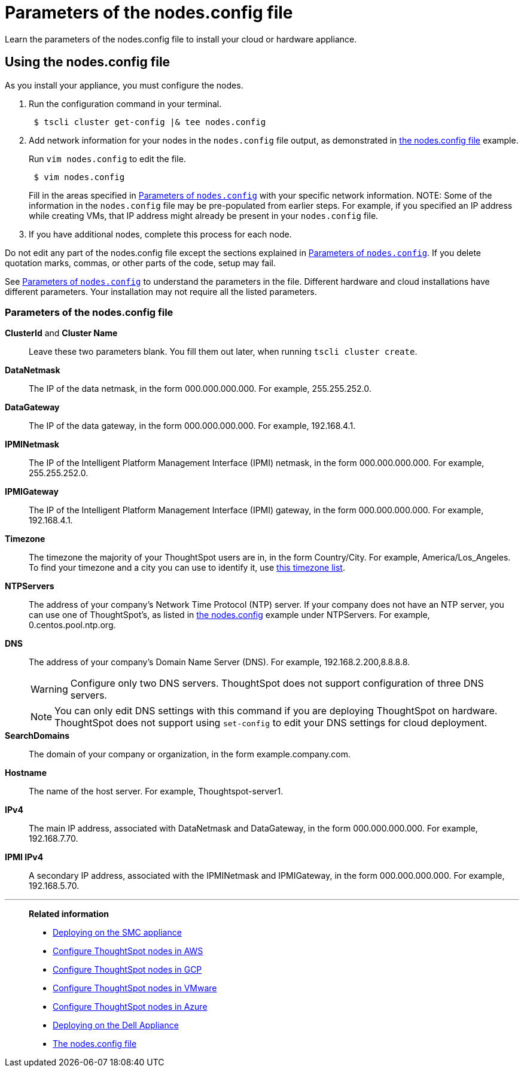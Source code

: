 = Parameters of the nodes.config file
:last_updated: 02/03/2021
:linkattrs:
:experimental:

Learn the parameters of the nodes.config file to install  your cloud or hardware appliance.

[#using-nodes-config]
== Using the nodes.config file

As you install your appliance, you must configure the nodes.

. Run the configuration command in your terminal.
+
[source,console]
----
 $ tscli cluster get-config |& tee nodes.config
----

. Add network information for your nodes in the `nodes.config` file output, as demonstrated in xref:nodesconfig-example.adoc[the nodes.config file] example.
+
Run `vim nodes.config` to edit the file.
+
[source,console]
----
 $ vim nodes.config
----
+
Fill in the areas specified in xref:parameters-nodesconfig.adoc#parameters-nodes-config[Parameters of `nodes.config`] with your specific network information.
NOTE: Some of the information in the `nodes.config` file may be pre-populated from earlier steps.
For example, if you specified an IP address while creating VMs, that IP address might already be present in your `nodes.config` file.

. If you have  additional nodes, complete this process for each node.

Do not edit any part of the nodes.config file except the sections explained in xref:parameters-nodesconfig.adoc#parameters-nodes-config[Parameters of `nodes.config`].
If you delete quotation marks, commas, or other parts of the code, setup may fail.

See xref:parameters-nodesconfig.adoc#parameters-nodes-config[Parameters of `nodes.config`] to understand the parameters in the file.
Different hardware and cloud installations have different parameters.
Your installation may not require all the listed parameters.

[#parameters-nodes-config]
=== Parameters of the nodes.config file

*ClusterId* and *Cluster Name*:: Leave these two parameters blank.
You fill them out later, when running `tscli cluster create`.

*DataNetmask*::	The IP of the data netmask, in the form 000.000.000.000.
For example, 255.255.252.0.

*DataGateway*::	The IP of the data gateway, in the form 000.000.000.000.
For example, 192.168.4.1.

*IPMINetmask*::	The IP of the Intelligent Platform Management Interface (IPMI) netmask, in the form 000.000.000.000.
For example, 255.255.252.0.

*IPMIGateway*::	The IP of the Intelligent Platform Management Interface (IPMI) gateway, in the form 000.000.000.000.
For example, 192.168.4.1.

*Timezone*::	The timezone the majority of your ThoughtSpot users are in, in the form Country/City.
For example, America/Los_Angeles.
To find your timezone and a city you can use to identify it, use https://en.wikipedia.org/wiki/List_of_tz_database_time_zones[this timezone list].

*NTPServers*::	The address of your company's Network Time Protocol (NTP) server.
If your company does not have an NTP server, you can use one of ThoughtSpot's, as listed in xref:nodesconfig-example.adoc#autodiscovery-of-one-node-example[the nodes.config] example under NTPServers.
For example, 0.centos.pool.ntp.org.

*DNS*::	The address of your company's Domain Name Server (DNS).
For example, 192.168.2.200,8.8.8.8.
+
WARNING: Configure only two DNS servers.
ThoughtSpot does not support configuration of three DNS servers.
+
NOTE: You can only edit DNS settings with this command if you are deploying ThoughtSpot on hardware.
ThoughtSpot does not support using `set-config` to edit your DNS settings for cloud deployment.

*SearchDomains*::	The domain of your company or organization, in the form example.company.com.

*Hostname*::	The name of the host server.
For example, Thoughtspot-server1.

*IPv4*::	The main IP address, associated with DataNetmask and DataGateway, in the form 000.000.000.000.
For example, 192.168.7.70.

*IPMI IPv4*::	A secondary IP address, associated with the IPMINetmask and IPMIGateway, in the form 000.000.000.000.
For example, 192.168.5.70.

'''
> **Related information**
>
> * xref:smc.adoc[Deploying on the SMC appliance]
> * xref:aws-installing.adoc[Configure ThoughtSpot nodes in AWS]
> * xref:gcp-installing.adoc[Configure ThoughtSpot nodes in GCP]
> * xref:vmware-installing.adoc[Configure ThoughtSpot nodes in VMware]
> * xref:azure-installing.adoc[Configure ThoughtSpot nodes in Azure]
> * xref:dell.adoc[Deploying on the Dell Appliance]
> * xref:nodesconfig-example.adoc[The nodes.config file]
